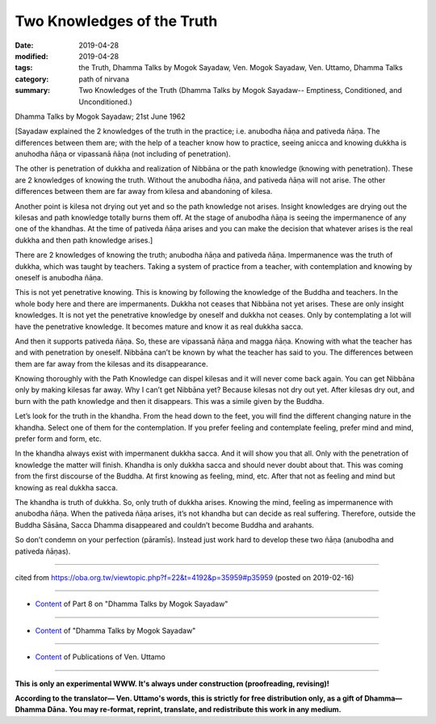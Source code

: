 ==========================================
Two Knowledges of the Truth
==========================================

:date: 2019-04-28
:modified: 2019-04-28
:tags: the Truth, Dhamma Talks by Mogok Sayadaw, Ven. Mogok Sayadaw, Ven. Uttamo, Dhamma Talks
:category: path of nirvana
:summary: Two Knowledges of the Truth (Dhamma Talks by Mogok Sayadaw-- Emptiness, Conditioned, and Unconditioned.)

Dhamma Talks by Mogok Sayadaw; 21st June 1962

[Sayadaw explained the 2 knowledges of the truth in the practice; i.e. anubodha ñāṇa and pativeda ñāṇa. The differences between them are; with the help of a teacher know how to practice, seeing anicca and knowing dukkha is anuhodha ñāṇa or vipassanā ñāṇa (not including of penetration). 

The other is penetration of dukkha and realization of Nibbāna or the path knowledge (knowing with penetration). These are 2 knowledges of knowing the truth. Without the anubodha ñāṇa, and pativeda ñāṇa will not arise. The other differences between them are far away from kilesa and abandoning of kilesa. 

Another point is kilesa not drying out yet and so the path knowledge not arises. Insight knowledges are drying out the kilesas and path knowledge totally burns them off. At the stage of anubodha ñāṇa is seeing the impermanence of any one of the khandhas. At the time of pativeda ñāṇa arises and you can make the decision that whatever arises is the real dukkha and then path knowledge arises.]

There are 2 knowledges of knowing the truth; anubodha ñāṇa and pativeda ñāṇa. Impermanence was the truth of dukkha, which was taught by teachers. Taking a system of practice from a teacher, with contemplation and knowing by oneself is anubodha ñāṇa. 

This is not yet penetrative knowing. This is knowing by following the knowledge of the Buddha and teachers. In the whole body here and there are impermanents. Dukkha not ceases that Nibbāna not yet arises. These are only insight knowledges. It is not yet the penetrative knowledge by oneself and dukkha not ceases. Only by contemplating a lot will have the penetrative knowledge. It becomes mature and know it as real dukkha sacca. 

And then it supports pativeda ñāṇa. So, these are vipassanā ñāṇa and magga ñāṇa. Knowing with what the teacher has and with penetration by oneself. Nibbāna can’t be known by what the teacher has said to you. The differences between them are far away from the kilesas and its disappearance. 

Knowing thoroughly with the Path Knowledge can dispel kilesas and it will never come back again. You can get Nibbāna only by making kilesas far away. Why I can’t get Nibbāna yet? Because kilesas not dry out yet. After kilesas dry out, and burn with the path knowledge and then it disappears. This was a simile given by the Buddha. 

Let’s look for the truth in the khandha. From the head down to the feet, you will find the different changing nature in the khandha. Select one of them for the contemplation. If you prefer feeling and contemplate feeling, prefer mind and mind, prefer form and form, etc. 

In the khandha always exist with impermanent dukkha sacca. And it will show you that all. Only with the penetration of knowledge the matter will finish. Khandha is only dukkha sacca and should never doubt about that. This was coming from the first discourse of the Buddha. At first knowing as feeling, mind, etc. After that not as feeling and mind but knowing as real dukkha sacca. 

The khandha is truth of dukkha. So, only truth of dukkha arises. Knowing the mind, feeling as impermanence with anubodha ñāṇa. When the pativeda ñāṇa arises, it’s not khandha but can decide as real suffering. Therefore, outside the Buddha Sāsāna, Sacca Dhamma disappeared and couldn’t become Buddha and arahants. 

So don’t condemn on your perfection (pāramīs). Instead just work hard to develop these two ñāṇa (anubodha and pativeda ñāṇas).

------

cited from https://oba.org.tw/viewtopic.php?f=22&t=4192&p=35959#p35959 (posted on 2019-02-16)

------

- `Content <{filename}pt08-content-of-part08%zh.rst>`__ of Part 8 on "Dhamma Talks by Mogok Sayadaw"

------

- `Content <{filename}content-of-dhamma-talks-by-mogok-sayadaw%zh.rst>`__ of "Dhamma Talks by Mogok Sayadaw"

------

- `Content <{filename}../publication-of-ven-uttamo%zh.rst>`__ of Publications of Ven. Uttamo

------

**This is only an experimental WWW. It's always under construction (proofreading, revising)!**

**According to the translator— Ven. Uttamo's words, this is strictly for free distribution only, as a gift of Dhamma—Dhamma Dāna. You may re-format, reprint, translate, and redistribute this work in any medium.**

..
  2019-04-26  create rst; post on 04-28